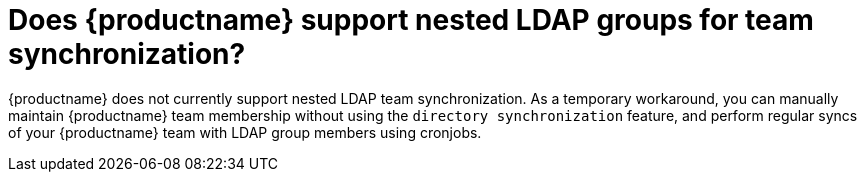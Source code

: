 :_content-type: CONCEPT
[id="nested-ldap-team-sync"]
= Does {productname} support nested LDAP groups for team synchronization? 

{productname} does not currently support nested LDAP team synchronization. As a temporary workaround, you can manually maintain {productname} team membership without using the `directory synchronization` feature, and perform regular syncs of your {productname} team with LDAP group members using cronjobs. 